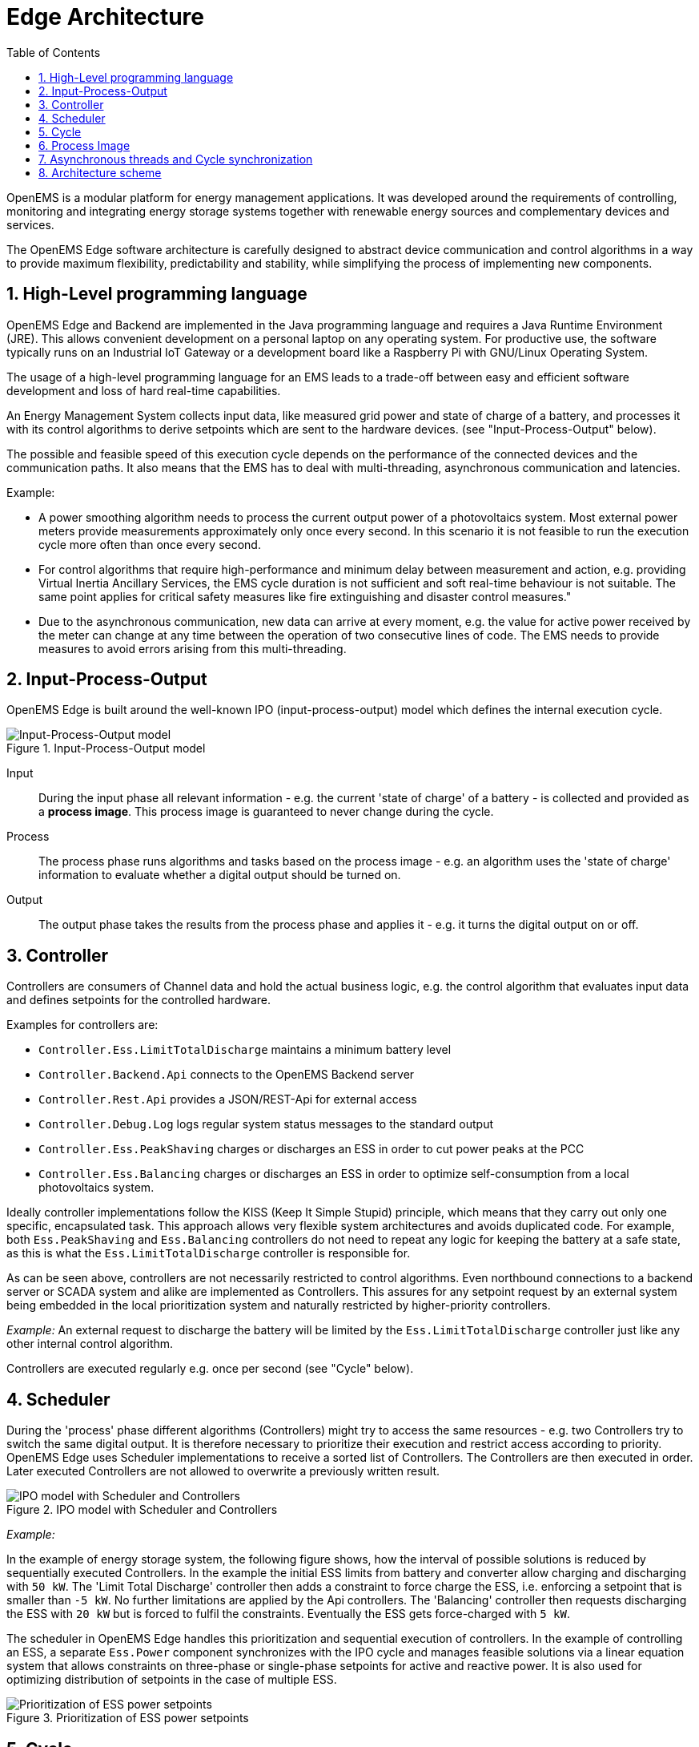 = Edge Architecture
:sectnums:
:sectnumlevels: 4
:toc:
:toclevels: 4
:experimental:
:keywords: AsciiDoc
:source-highlighter: highlight.js
:icons: font
:imagesdir: ../../assets/images

OpenEMS is a modular platform for energy management applications.
It was developed around the requirements of controlling, monitoring and integrating energy storage systems together with renewable energy sources and complementary devices and services.

The OpenEMS Edge software architecture is carefully designed to abstract device communication and control algorithms in a way to provide maximum flexibility, predictability and stability, while simplifying the process of implementing new components.

== High-Level programming language

OpenEMS Edge and Backend are implemented in the Java programming language and requires a Java Runtime Environment (JRE). This allows convenient development on a personal laptop on any operating system. For productive use, the software typically runs on an Industrial IoT Gateway or a development board like a Raspberry Pi with GNU/Linux Operating System.

The usage of a high-level programming language for an EMS leads to a trade-off between easy and efficient software development and loss of hard real-time capabilities. 

An Energy Management System collects input data, like measured grid power and state of charge of a battery, and processes it with its control algorithms to derive setpoints which are sent to the hardware devices. (see "Input-Process-Output" below).

The possible and feasible speed of this execution cycle depends on the performance of the connected devices and the communication paths.
It also means that the EMS has to deal with multi-threading, asynchronous communication and latencies.

Example:

- A power smoothing algorithm needs to process the current output power of a photovoltaics system. Most external power meters provide measurements approximately only once every second. In this scenario it is not feasible to run the execution cycle more often than once every second.

- For control algorithms that require high-performance and minimum delay between measurement and action, e.g. providing Virtual Inertia Ancillary Services, the EMS cycle duration is not sufficient and soft real-time behaviour is not suitable. The same point applies for critical safety measures like fire extinguishing and disaster control measures."

- Due to the asynchronous communication, new data can arrive at every moment, e.g. the value for active power received by the meter can change at any time between the operation of two consecutive lines of code. The EMS needs to provide measures to avoid errors arising from this multi-threading.

== Input-Process-Output

OpenEMS Edge is built around the well-known IPO (input-process-output) model which defines the internal execution cycle.

.Input-Process-Output model
image::input-process-output.png[Input-Process-Output model]

Input::
During the input phase all relevant information - e.g. the current 'state of charge' of a battery - is collected and provided as a *process image*. This process image is guaranteed to never change during the cycle.

Process::
The process phase runs algorithms and tasks based on the process image - e.g. an algorithm uses the 'state of charge' information to evaluate whether a digital output should be turned on.

Output::
The output phase takes the results from the process phase and applies it - e.g. it turns the digital output on or off.

== Controller

Controllers are consumers of Channel data and hold the actual business logic, e.g. the control algorithm that evaluates input data and defines setpoints for the controlled hardware.

Examples for controllers are:

- `Controller.Ess.LimitTotalDischarge` maintains a minimum battery level
- `Controller.Backend.Api` connects to the OpenEMS Backend server
- `Controller.Rest.Api` provides a JSON/REST-Api for external access
- `Controller.Debug.Log` logs regular system status messages to the standard output
- `Controller.Ess.PeakShaving` charges or discharges an ESS in order to cut power peaks at the PCC
- `Controller.Ess.Balancing` charges or discharges an ESS in order to optimize self-consumption from a local photovoltaics system.

Ideally controller implementations follow the KISS (Keep It Simple Stupid) principle, which means that they carry out only one specific, encapsulated task.
This approach allows very flexible system architectures and avoids duplicated code. 
For example, both `Ess.PeakShaving` and `Ess.Balancing` controllers do not need to repeat any logic for keeping the battery at a safe state, as this is what the `Ess.LimitTotalDischarge` controller is responsible for.

As can be seen above, controllers are not necessarily restricted to control algorithms.
Even northbound connections to a backend server or SCADA system and alike are implemented as Controllers.
This assures for any setpoint request by an external system being embedded in the local prioritization system and naturally restricted by higher-priority controllers.

_Example:_ An external request to discharge the battery will be limited by the `Ess.LimitTotalDischarge` controller just like any other internal control algorithm.

Controllers are executed regularly e.g. once per second (see "Cycle" below).

== Scheduler

During the 'process' phase different algorithms (Controllers) might try to access the same resources - e.g. two Controllers try to switch the same digital output.
It is therefore necessary to prioritize their execution and restrict access according to priority.
OpenEMS Edge uses Scheduler implementations to receive a sorted list of Controllers. 
The Controllers are then executed in order.
Later executed Controllers are not allowed to overwrite a previously written result. 

.IPO model with Scheduler and Controllers
image::input-process-scheduler-output.png[IPO model with Scheduler and Controllers]

_Example:_

In the example of energy storage system, the following figure shows, how the interval of possible solutions is reduced by sequentially executed Controllers.
In the example the initial ESS limits from battery and converter allow charging and discharging with `50 kW`. 
The 'Limit Total Discharge' controller then adds a constraint to force charge the ESS, i.e. enforcing a setpoint that is smaller than `-5 kW`. 
No further limitations are applied by the Api controllers.
The 'Balancing' controller then requests discharging the ESS with `20 kW` but is forced to fulfil the constraints.
Eventually the ESS gets force-charged with `5 kW`.

The scheduler in OpenEMS Edge handles this prioritization and sequential execution of controllers. 
In the example of controlling an ESS, a separate `Ess.Power` component synchronizes with the IPO cycle and manages feasible solutions via a linear equation system that allows constraints on three-phase or single-phase setpoints for active and reactive power. 
It is also used for optimizing distribution of setpoints in the case of multiple ESS.

.Prioritization of ESS power setpoints
image::scheduler-ess-priority.png[Prioritization of ESS power setpoints]

== Cycle

The input-process-output model in OpenEMS Edge is executed in a Cycle - implemented by the link:https://github.com/OpenEMS/openems/blob/develop/io.openems.edge.core/src/io/openems/edge/core/cycle/Cycle.java[Cycle component icon:code[]]. It handles the setting of a process image in the input phase and executes the Controllers in the process phase. Furthermore it emits Cycle Events that can be used in other Components to synchronize with the Cycle.  

.OpenEMS Edge Cycle
image::edge-cycle.png[OpenEMS Edge Cycle]

== Process Image

Due to asynchronous communication with external devices and services, data can potentially be updated or invalidated at any point in time.
This could lead to confusing situations, e.g. where a Channel value changes between two consecutive controllers that act on its data.
To avoid these situations and relieve the programmer from taking care of all kinds of concurrency problems, OpenEMS uses a "Process Image", a technique well proven in the field of PLC programming.
The idea is to untie the producers and consumers of data and introducing a central buffer for all channel data. This buffer - the Process Image - is updated only once in every computing cycle when it activates the latest data in each Channel.

Therefore, the implementation of channel objects in OpenEMS has two data variables:
- The `value` field keeping the currently active value that should be used by consumers
- The `nextValue` field representing the latest data that was received, e.g. via Modbus communication.

At - and only at - 'Switch Process Image' of the Cycle, the `nextValue` gets copied to the `value` field.
This assures, that the data in the Process Image does not change during a computing Cycle.

== Asynchronous threads and Cycle synchronization

Communication with external hardware and services needs to be executed in asynchronous threads to not block the system. At the same time, those threads need to synchronize with the Cycle.

The following example shows, how the link:https://github.com/OpenEMS/openems/blob/develop/io.openems.edge.bridge.modbus/src/io/openems/edge/bridge/modbus/AbstractModbusBridge.java[Modbus implementation icon:code[]] uses Cycle Events to synchronize with the Cycle:

.Synchronize Cycle with Modbus read/write 
image::cycle-modbus.png[Synchronize Cycle with Modbus read/write]

== Architecture scheme

The OpenEMS Edge software architecture is carefully designed to abstract device communication and control algorithms in a way to provide maximum flexibility, predictability and stability while simplifying the process of implementing new components.

The following scheme shows the abstraction of hardware via Channels, Natures and Devices as well as the execution of control algorithms via Scheduler and Controllers.

.Architecture scheme 
image::device-nature-channel-scheduler-controller.png[Architecture scheme]